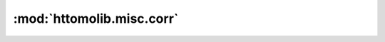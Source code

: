 :mod:`httomolib.misc.corr`
==========================


.. dropdown:: inpainting_filter3d.yaml

    :download:`Download </../../templates/httomolib/httomolib.misc.corr/inpainting_filter3d.yaml>`

    .. literalinclude:: /../../templates/httomolib/httomolib.misc.corr/inpainting_filter3d.yaml

.. dropdown:: median_filter3d.yaml

    :download:`Download </../../templates/httomolib/httomolib.misc.corr/median_filter3d.yaml>`

    .. literalinclude:: /../../templates/httomolib/httomolib.misc.corr/median_filter3d.yaml

.. dropdown:: remove_outlier3d.yaml

    :download:`Download </../../templates/httomolib/httomolib.misc.corr/remove_outlier3d.yaml>`

    .. literalinclude:: /../../templates/httomolib/httomolib.misc.corr/remove_outlier3d.yaml